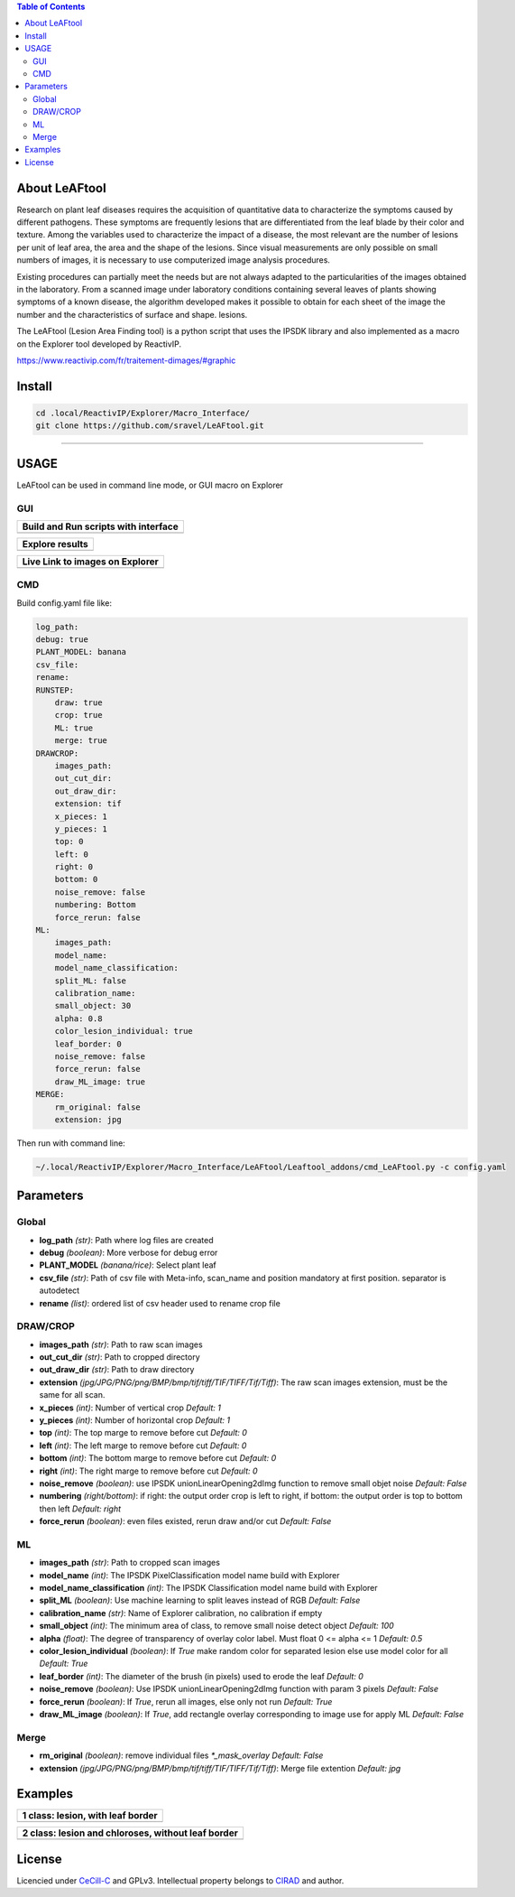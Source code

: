 .. image:: Images/LeAFtool-long.png?raw=true
    :target: Images/LeAFtool-long.png?raw=true
    :alt: Alt text
    :width: 100%


.. contents:: Table of Contents
    :depth: 2

About LeAFtool
==============

Research on plant leaf diseases requires the acquisition of quantitative data to characterize the symptoms caused by different pathogens. These symptoms are frequently lesions that are differentiated from the leaf blade by their color and texture. Among the variables used to characterize the impact of a disease, the most relevant are the number of lesions per unit of leaf area, the area and the shape of the lesions. Since visual measurements are only possible on small numbers of images, it is necessary to use computerized image analysis procedures.

Existing procedures can partially meet the needs but are not always adapted to the particularities of the images obtained in the laboratory. From a scanned image under laboratory conditions containing several leaves of plants showing symptoms of a known disease, the algorithm developed makes it possible to obtain for each sheet of the image the number and the characteristics of surface and shape. lesions.

The LeAFtool (Lesion Area Finding tool) is a python script that uses the IPSDK library and also implemented as a macro on the Explorer tool developed by ReactivIP.

https://www.reactivip.com/fr/traitement-dimages/#graphic

Install
=======

.. code-block:: bash

    cd .local/ReactivIP/Explorer/Macro_Interface/
    git clone https://github.com/sravel/LeAFtool.git


------------------------------------------------------------------------

USAGE
=====

LeAFtool can be used in command line mode, or GUI macro on Explorer


GUI
---
+---------------------------------------+
| Build and Run scripts with interface  +
+=======================================+
|  |build|                              +
+---------------------------------------+

+---------------------------------------+
| Explore results                       +
+=======================================+
|  |explore|                            +
+---------------------------------------+

+---------------------------------------+
| Live Link to images on Explorer       +
+=======================================+
|  |link|                               +
+---------------------------------------+

.. |build| image:: Images/windows.png?raw=true
    :target: Images/windows.png?raw=true
    :alt: Alt text
    :width: 100%



.. |explore| image:: Images/csv.png?raw=true
    :target: Images/csv.png?raw=true
    :alt: Alt text
    :width: 100%

.. |link| image:: Images/explorer.png?raw=true
    :target: Images/explorer.png?raw=true
    :alt: Alt text
    :width: 100%
    :align: middle


CMD
---

Build config.yaml file like:

.. code-block:: yaml

    log_path:
    debug: true
    PLANT_MODEL: banana
    csv_file:
    rename:
    RUNSTEP:
        draw: true
        crop: true
        ML: true
        merge: true
    DRAWCROP:
        images_path:
        out_cut_dir:
        out_draw_dir:
        extension: tif
        x_pieces: 1
        y_pieces: 1
        top: 0
        left: 0
        right: 0
        bottom: 0
        noise_remove: false
        numbering: Bottom
        force_rerun: false
    ML:
        images_path:
        model_name:
        model_name_classification:
        split_ML: false
        calibration_name:
        small_object: 30
        alpha: 0.8
        color_lesion_individual: true
        leaf_border: 0
        noise_remove: false
        force_rerun: false
        draw_ML_image: true
    MERGE:
        rm_original: false
        extension: jpg

Then run with command line:

.. code-block:: bash

	~/.local/ReactivIP/Explorer/Macro_Interface/LeAFtool/Leaftool_addons/cmd_LeAFtool.py -c config.yaml


Parameters
==========

Global
------

- **log_path** *(str)*: Path where log files are created
- **debug** *(boolean)*: More verbose for debug error
- **PLANT_MODEL** *(banana/rice)*: Select plant leaf
- **csv_file** *(str)*: Path of csv file with Meta-info, scan_name and position mandatory at first position. separator is autodetect
- **rename** *(list)*: ordered list of csv header used to rename crop file


DRAW/CROP
---------

- **images_path** *(str)*: Path to raw scan images
- **out_cut_dir** *(str)*: Path to cropped directory
- **out_draw_dir** *(str)*: Path to draw directory
- **extension** *(jpg/JPG/PNG/png/BMP/bmp/tif/tiff/TIF/TIFF/Tif/Tiff)*: The raw scan images extension, must be the same for all scan.
- **x_pieces** *(int)*: Number of vertical crop *Default: 1*
- **y_pieces** *(int)*: Number of horizontal crop *Default: 1*
- **top** *(int)*: The top marge to remove before cut *Default: 0*
- **left** *(int)*: The left marge to remove before cut *Default: 0*
- **bottom** *(int)*: The bottom marge to remove before cut *Default: 0*
- **right** *(int)*: The right marge to remove before cut *Default: 0*
- **noise_remove** *(boolean)*: use IPSDK unionLinearOpening2dImg function to remove small objet noise *Default: False*
- **numbering** *(right/bottom)*: if right: the output order crop is left to right, if bottom: the output order is top to bottom then left *Default: right*
- **force_rerun** *(boolean)*: even files existed, rerun draw and/or cut *Default: False*

ML
--

- **images_path** *(str)*: Path to cropped scan images
- **model_name** *(int)*: The IPSDK PixelClassification model name build with Explorer
- **model_name_classification** *(int)*: The IPSDK Classification model name build with Explorer
- **split_ML** *(boolean)*: Use machine learning to split leaves instead of RGB *Default: False*
- **calibration_name** *(str)*: Name of Explorer calibration, no calibration if empty
- **small_object** *(int)*: The minimum area of class, to remove small noise detect object *Default: 100*
- **alpha** *(float)*: The degree of transparency of overlay color label. Must float 0 <= alpha <= 1 *Default: 0.5*
- **color_lesion_individual** *(boolean)*: If `True` make random color for separated lesion else use model color for all *Default: True*
- **leaf_border** *(int)*: The diameter of the brush (in pixels) used to erode the leaf *Default: 0*
- **noise_remove** *(boolean)*: Use IPSDK unionLinearOpening2dImg function with param 3 pixels *Default: False*
- **force_rerun** *(boolean)*: If `True`, rerun all images, else only not run *Default: True*
- **draw_ML_image** *(boolean)*: If `True`, add rectangle overlay corresponding to image use for apply ML *Default: False*

Merge
-----

- **rm_original** *(boolean)*: remove individual files `*_mask_overlay` *Default: False*
- **extension** *(jpg/JPG/PNG/png/BMP/bmp/tif/tiff/TIF/TIFF/Tif/Tiff)*: Merge file extention *Default: jpg*

Examples
========

+------------------------------------------------------+
| 1 class:  lesion, with leaf border                   +
+======================================================+
|  |exemple1|                                          +
+------------------------------------------------------+



+------------------------------------------------------+
| 2 class: lesion and chloroses, without leaf border   +
+======================================================+
|  |exemple2|                                          +
+------------------------------------------------------+


.. |exemple1| image:: Images/banana.jpg?raw=true
    :target: Images/banana.jpg?raw=true
    :alt: Alt text
    :width: 100%



.. |exemple2| image:: Images/2class.jpg?raw=true
    :target: Images/2class.jpg?raw=true
    :alt: Alt text
    :width: 72%


License
=======

Licencied under `CeCill-C <http://www.cecill.info/licences/Licence_CeCILL-C_V1-en.html>`_ and GPLv3.
Intellectual property belongs to `CIRAD <https://www.cirad.fr/>`_ and author.